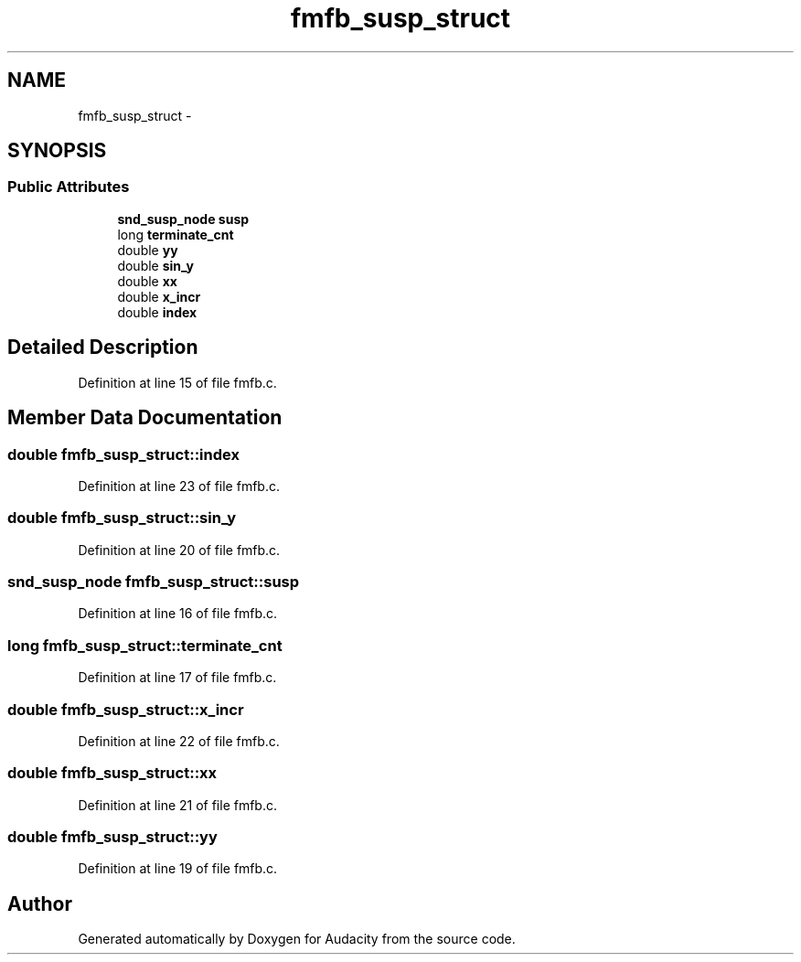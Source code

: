 .TH "fmfb_susp_struct" 3 "Thu Apr 28 2016" "Audacity" \" -*- nroff -*-
.ad l
.nh
.SH NAME
fmfb_susp_struct \- 
.SH SYNOPSIS
.br
.PP
.SS "Public Attributes"

.in +1c
.ti -1c
.RI "\fBsnd_susp_node\fP \fBsusp\fP"
.br
.ti -1c
.RI "long \fBterminate_cnt\fP"
.br
.ti -1c
.RI "double \fByy\fP"
.br
.ti -1c
.RI "double \fBsin_y\fP"
.br
.ti -1c
.RI "double \fBxx\fP"
.br
.ti -1c
.RI "double \fBx_incr\fP"
.br
.ti -1c
.RI "double \fBindex\fP"
.br
.in -1c
.SH "Detailed Description"
.PP 
Definition at line 15 of file fmfb\&.c\&.
.SH "Member Data Documentation"
.PP 
.SS "double fmfb_susp_struct::index"

.PP
Definition at line 23 of file fmfb\&.c\&.
.SS "double fmfb_susp_struct::sin_y"

.PP
Definition at line 20 of file fmfb\&.c\&.
.SS "\fBsnd_susp_node\fP fmfb_susp_struct::susp"

.PP
Definition at line 16 of file fmfb\&.c\&.
.SS "long fmfb_susp_struct::terminate_cnt"

.PP
Definition at line 17 of file fmfb\&.c\&.
.SS "double fmfb_susp_struct::x_incr"

.PP
Definition at line 22 of file fmfb\&.c\&.
.SS "double fmfb_susp_struct::xx"

.PP
Definition at line 21 of file fmfb\&.c\&.
.SS "double fmfb_susp_struct::yy"

.PP
Definition at line 19 of file fmfb\&.c\&.

.SH "Author"
.PP 
Generated automatically by Doxygen for Audacity from the source code\&.
